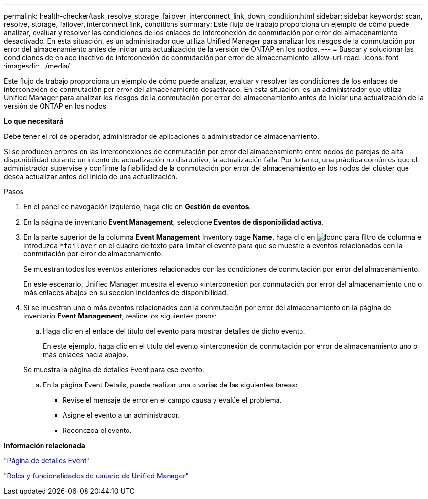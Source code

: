 ---
permalink: health-checker/task_resolve_storage_failover_interconnect_link_down_condition.html 
sidebar: sidebar 
keywords: scan, resolve, storage, failover, interconnect link, conditions 
summary: Este flujo de trabajo proporciona un ejemplo de cómo puede analizar, evaluar y resolver las condiciones de los enlaces de interconexión de conmutación por error del almacenamiento desactivado. En esta situación, es un administrador que utiliza Unified Manager para analizar los riesgos de la conmutación por error del almacenamiento antes de iniciar una actualización de la versión de ONTAP en los nodos. 
---
= Buscar y solucionar las condiciones de enlace inactivo de interconexión de conmutación por error de almacenamiento
:allow-uri-read: 
:icons: font
:imagesdir: ../media/


[role="lead"]
Este flujo de trabajo proporciona un ejemplo de cómo puede analizar, evaluar y resolver las condiciones de los enlaces de interconexión de conmutación por error del almacenamiento desactivado. En esta situación, es un administrador que utiliza Unified Manager para analizar los riesgos de la conmutación por error del almacenamiento antes de iniciar una actualización de la versión de ONTAP en los nodos.

*Lo que necesitará*

Debe tener el rol de operador, administrador de aplicaciones o administrador de almacenamiento.

Si se producen errores en las interconexiones de conmutación por error del almacenamiento entre nodos de parejas de alta disponibilidad durante un intento de actualización no disruptivo, la actualización falla. Por lo tanto, una práctica común es que el administrador supervise y confirme la fiabilidad de la conmutación por error del almacenamiento en los nodos del clúster que desea actualizar antes del inicio de una actualización.

.Pasos
. En el panel de navegación izquierdo, haga clic en *Gestión de eventos*.
. En la página de inventario *Event Management*, seleccione *Eventos de disponibilidad activa*.
. En la parte superior de la columna *Event Management* Inventory page *Name*, haga clic en image:../media/filtericon_um60.png["Icono para filtro de columna"] e introduzca `*failover` en el cuadro de texto para limitar el evento para que se muestre a eventos relacionados con la conmutación por error de almacenamiento.
+
Se muestran todos los eventos anteriores relacionados con las condiciones de conmutación por error del almacenamiento.

+
En este escenario, Unified Manager muestra el evento «interconexión por conmutación por error del almacenamiento uno o más enlaces abajo» en su sección incidentes de disponibilidad.

. Si se muestran uno o más eventos relacionados con la conmutación por error del almacenamiento en la página de inventario *Event Management*, realice los siguientes pasos:
+
.. Haga clic en el enlace del título del evento para mostrar detalles de dicho evento.
+
En este ejemplo, haga clic en el título del evento «interconexión de conmutación por error de almacenamiento uno o más enlaces hacia abajo».

+
Se muestra la página de detalles Event para ese evento.

.. En la página Event Details, puede realizar una o varias de las siguientes tareas:
+
*** Revise el mensaje de error en el campo causa y evalúe el problema.
*** Asigne el evento a un administrador.
*** Reconozca el evento.






*Información relacionada*

link:../events/reference_event_details_page.html["Página de detalles Event"]

link:../config/reference_unified_manager_roles_and_capabilities.html["Roles y funcionalidades de usuario de Unified Manager"]
